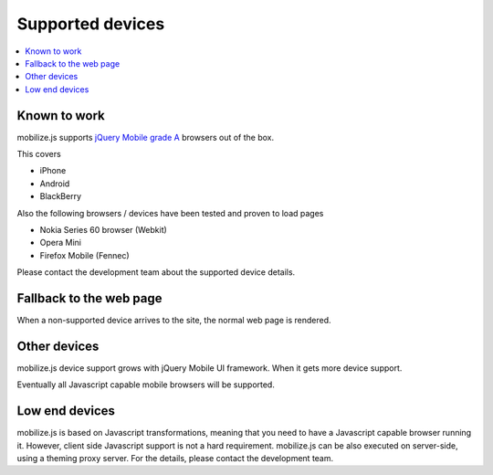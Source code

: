 =================================
 Supported devices
=================================

.. contents :: :local:

Known to work
-----------------

mobilize.js supports `jQuery Mobile grade A <http://jquerymobile.com/gbs/>`_
browsers out of the box.

This covers

* iPhone

* Android

* BlackBerry

Also the following browsers / devices have been tested and proven to load pages

* Nokia Series 60 browser (Webkit)

* Opera Mini

* Firefox Mobile (Fennec)

Please contact the development team about the supported device details.

Fallback to the web page
-------------------------

When a non-supported device arrives to the site, the normal web page is rendered.

Other devices
-----------------------

mobilize.js device support grows with jQuery Mobile UI framework.
When it gets more device support.

Eventually all Javascript capable mobile browsers will be supported. 

Low end devices 
------------------

mobilize.js is based on Javascript transformations, meaning that you need
to have a Javascript capable browser running it. 
However, client side Javascript support is not a hard requirement.
mobilize.js can be also executed on server-side, using  
a theming proxy server. 
For the details, please contact the development team.


  